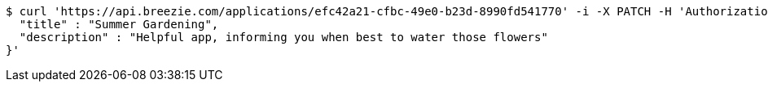 [source,bash]
----
$ curl 'https://api.breezie.com/applications/efc42a21-cfbc-49e0-b23d-8990fd541770' -i -X PATCH -H 'Authorization: Bearer: 0b79bab50daca910b000d4f1a2b675d604257e42' -H 'Content-Type: application/json' -d '{
  "title" : "Summer Gardening",
  "description" : "Helpful app, informing you when best to water those flowers"
}'
----
